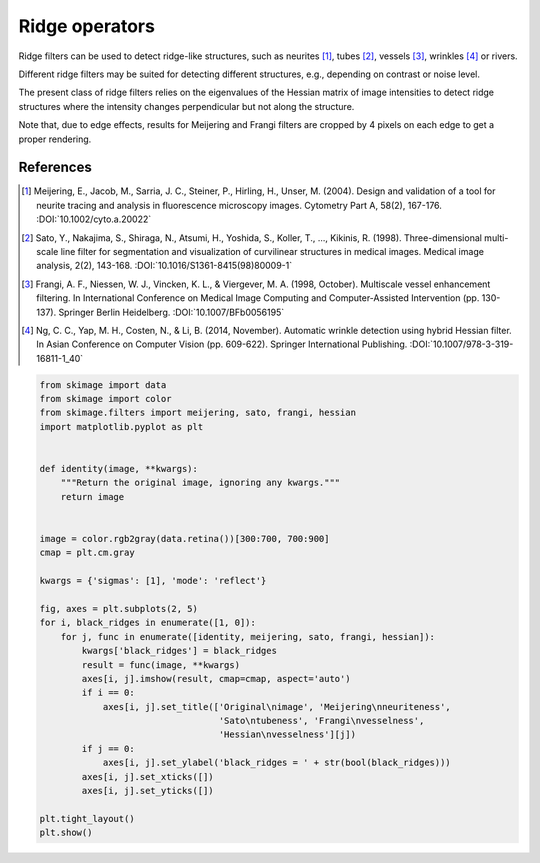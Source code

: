 .. only:: html

    .. note::
        :class: sphx-glr-download-link-note

        Click :ref:`here <sphx_glr_download_auto_examples_edges_plot_ridge_filter.py>`     to download the full example code or to run this example in your browser via Binder
    .. rst-class:: sphx-glr-example-title

    .. _sphx_glr_auto_examples_edges_plot_ridge_filter.py:


===============
Ridge operators
===============

Ridge filters can be used to detect ridge-like structures, such as neurites
[1]_, tubes [2]_, vessels [3]_, wrinkles [4]_ or rivers.

Different ridge filters may be suited for detecting different structures,
e.g., depending on contrast or noise level.

The present class of ridge filters relies on the eigenvalues of
the Hessian matrix of image intensities to detect ridge structures where the
intensity changes perpendicular but not along the structure.

Note that, due to edge effects, results for Meijering and Frangi filters
are cropped by 4 pixels on each edge to get a proper rendering.

References
----------

.. [1] Meijering, E., Jacob, M., Sarria, J. C., Steiner, P., Hirling, H.,
       Unser, M. (2004). Design and validation of a tool for neurite tracing
       and analysis in fluorescence microscopy images. Cytometry Part A, 58(2),
       167-176.
       :DOI:`10.1002/cyto.a.20022`

.. [2] Sato, Y., Nakajima, S., Shiraga, N., Atsumi, H., Yoshida, S.,
       Koller, T., ..., Kikinis, R. (1998). Three-dimensional multi-scale line
       filter for segmentation and visualization of curvilinear structures in
       medical images. Medical image analysis, 2(2), 143-168.
       :DOI:`10.1016/S1361-8415(98)80009-1`

.. [3] Frangi, A. F., Niessen, W. J., Vincken, K. L., & Viergever, M. A. (1998,
       October). Multiscale vessel enhancement filtering. In International
       Conference on Medical Image Computing and Computer-Assisted Intervention
       (pp. 130-137). Springer Berlin Heidelberg.
       :DOI:`10.1007/BFb0056195`

.. [4] Ng, C. C., Yap, M. H., Costen, N., & Li, B. (2014, November). Automatic
       wrinkle detection using hybrid Hessian filter. In Asian Conference on
       Computer Vision (pp. 609-622). Springer International Publishing.
       :DOI:`10.1007/978-3-319-16811-1_40`



.. image:: /auto_examples/edges/images/sphx_glr_plot_ridge_filter_001.png
    :class: sphx-glr-single-img






.. code-block:: default


    from skimage import data
    from skimage import color
    from skimage.filters import meijering, sato, frangi, hessian
    import matplotlib.pyplot as plt


    def identity(image, **kwargs):
        """Return the original image, ignoring any kwargs."""
        return image


    image = color.rgb2gray(data.retina())[300:700, 700:900]
    cmap = plt.cm.gray

    kwargs = {'sigmas': [1], 'mode': 'reflect'}

    fig, axes = plt.subplots(2, 5)
    for i, black_ridges in enumerate([1, 0]):
        for j, func in enumerate([identity, meijering, sato, frangi, hessian]):
            kwargs['black_ridges'] = black_ridges
            result = func(image, **kwargs)
            axes[i, j].imshow(result, cmap=cmap, aspect='auto')
            if i == 0:
                axes[i, j].set_title(['Original\nimage', 'Meijering\nneuriteness',
                                      'Sato\ntubeness', 'Frangi\nvesselness',
                                      'Hessian\nvesselness'][j])
            if j == 0:
                axes[i, j].set_ylabel('black_ridges = ' + str(bool(black_ridges)))
            axes[i, j].set_xticks([])
            axes[i, j].set_yticks([])

    plt.tight_layout()
    plt.show()


.. rst-class:: sphx-glr-timing

   **Total running time of the script:** ( 0 minutes  0.337 seconds)


.. _sphx_glr_download_auto_examples_edges_plot_ridge_filter.py:


.. only :: html

 .. container:: sphx-glr-footer
    :class: sphx-glr-footer-example


  .. container:: binder-badge

    .. image:: https://mybinder.org/badge_logo.svg
      :target: https://mybinder.org/v2/gh/scikit-image/scikit-image/v0.17.x?filepath=notebooks/auto_examples/edges/plot_ridge_filter.ipynb
      :width: 150 px


  .. container:: sphx-glr-download sphx-glr-download-python

     :download:`Download Python source code: plot_ridge_filter.py <plot_ridge_filter.py>`



  .. container:: sphx-glr-download sphx-glr-download-jupyter

     :download:`Download Jupyter notebook: plot_ridge_filter.ipynb <plot_ridge_filter.ipynb>`


.. only:: html

 .. rst-class:: sphx-glr-signature

    `Gallery generated by Sphinx-Gallery <https://sphinx-gallery.github.io>`_
